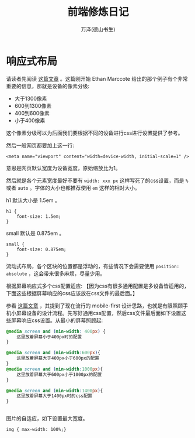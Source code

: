 #+LATEX_CLASS: article
#+LATEX_CLASS_OPTIONS:[11pt,oneside]
#+LATEX_HEADER: \usepackage{article}


#+TITLE: 前端修炼日记
#+AUTHOR: 万泽(德山书生)
#+CREATOR: wanze(<a href="mailto:a358003542@gmail.com">a358003542@gmail.com</a>)
#+DESCRIPTION: 制作者邮箱：a358003542@gmail.com


* 响应式布局
请读者先阅读 [[http://www.ruanyifeng.com/blog/2012/05/responsive_web_design.html][这篇文章]] 。这篇刚开始 Ethan Marccote 给出的那个例子有个非常重要的信息，那就是设备的像素分级:

- 大于1300像素
- 600到1300像素
- 400到600像素
- 小于400像素

这个像素分级可以为后面我们要根据不同的设备进行css进行设置提供了参考。

然后一般网页都要加上这一行:
#+BEGIN_EXAMPLE
<meta name="viewport" content="width=device-width, initial-scale=1" />
#+END_EXAMPLE
意思是网页默认宽度为设备宽度，原始缩放比为1。

然后就是各个元素宽度最好不要有 ~width: xxx px~ 这样写死了的css设置，而是 ~%~ 或者 ~auto~ 。字体的大小也都推荐使用 ~em~ 这样的相对大小。

h1 默认大小是 1.5em 。
#+BEGIN_EXAMPLE
h1 {
    font-size: 1.5em; 
}
#+END_EXAMPLE

small 默认是 0.875em 。
#+BEGIN_EXAMPLE
small {
    font-size: 0.875em;
}
#+END_EXAMPLE

流动式布局，各个区块的位置都是浮动的，有些情况下会需要使用 ~position: absolute~ ，这会带来很多麻烦，尽量少用。

根据屏幕响应式多个css配置适应: 【因为css有很多通用配置是多设备皆适用的，下面这些根据屏幕响应的css应该放在css文件的最后面。】

参看 [[http://learn.shayhowe.com/advanced-html-css/responsive-web-design/][这篇文章]] ，其提到了现在流行的 mobile-first 设计思路，也就是有限照顾手机小屏幕设备的设计流程。先写好通用css配置，然后css文件最后面如下设置这些屏幕响应css设置。从最小的屏幕照顾起:  
#+BEGIN_SRC css
@media screen and (min-width: 400px) {
    这里放着屏幕小于400px时的配置
}

@media screen and (min-width:600px){
    这里放着屏幕大于400px小于600px的配置
}
@media screen and (min-width:1000px){
    这里放着屏幕大于600px小于1000px的配置 
}

@media screen and (min-width:1400px){
    这里放着屏幕大于1400px时的css配置
}


#+END_SRC

图片的自适应，如下设置最大宽度。
#+BEGIN_EXAMPLE
img { max-width: 100%;}
#+END_EXAMPLE
